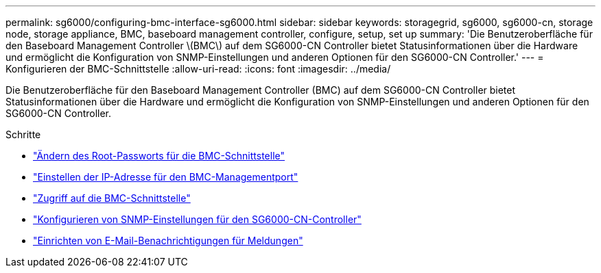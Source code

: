 ---
permalink: sg6000/configuring-bmc-interface-sg6000.html 
sidebar: sidebar 
keywords: storagegrid, sg6000, sg6000-cn, storage node, storage appliance, BMC, baseboard management controller, configure, setup, set up 
summary: 'Die Benutzeroberfläche für den Baseboard Management Controller \(BMC\) auf dem SG6000-CN Controller bietet Statusinformationen über die Hardware und ermöglicht die Konfiguration von SNMP-Einstellungen und anderen Optionen für den SG6000-CN Controller.' 
---
= Konfigurieren der BMC-Schnittstelle
:allow-uri-read: 
:icons: font
:imagesdir: ../media/


[role="lead"]
Die Benutzeroberfläche für den Baseboard Management Controller (BMC) auf dem SG6000-CN Controller bietet Statusinformationen über die Hardware und ermöglicht die Konfiguration von SNMP-Einstellungen und anderen Optionen für den SG6000-CN Controller.

.Schritte
* link:changing-root-password-for-bmc-interface-sg6000.html["Ändern des Root-Passworts für die BMC-Schnittstelle"]
* link:setting-ip-address-for-bmc-management-port-sg6000.html["Einstellen der IP-Adresse für den BMC-Managementport"]
* link:accessing-bmc-interface-sg6000.html["Zugriff auf die BMC-Schnittstelle"]
* link:configuring-snmp-settings-for-sg6000-cn-controller.html["Konfigurieren von SNMP-Einstellungen für den SG6000-CN-Controller"]
* link:setting-up-email-notifications-for-alerts.html["Einrichten von E-Mail-Benachrichtigungen für Meldungen"]

